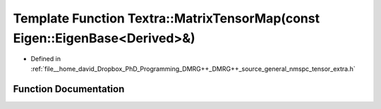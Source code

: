 .. _exhale_function_namespace_textra_1a7f6cc605db982f407d7e147c889138eb:

Template Function Textra::MatrixTensorMap(const Eigen::EigenBase<Derived>&)
===========================================================================

- Defined in :ref:`file__home_david_Dropbox_PhD_Programming_DMRG++_DMRG++_source_general_nmspc_tensor_extra.h`


Function Documentation
----------------------


.. doxygenfunction:: Textra::MatrixTensorMap(const Eigen::EigenBase<Derived>&)
